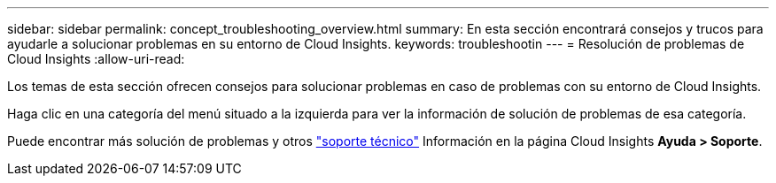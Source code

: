 ---
sidebar: sidebar 
permalink: concept_troubleshooting_overview.html 
summary: En esta sección encontrará consejos y trucos para ayudarle a solucionar problemas en su entorno de Cloud Insights. 
keywords: troubleshootin 
---
= Resolución de problemas de Cloud Insights
:allow-uri-read: 


[role="lead"]
Los temas de esta sección ofrecen consejos para solucionar problemas en caso de problemas con su entorno de Cloud Insights.

Haga clic en una categoría del menú situado a la izquierda para ver la información de solución de problemas de esa categoría.

Puede encontrar más solución de problemas y otros link:concept_requesting_support.html["soporte técnico"] Información en la página Cloud Insights *Ayuda > Soporte*.

